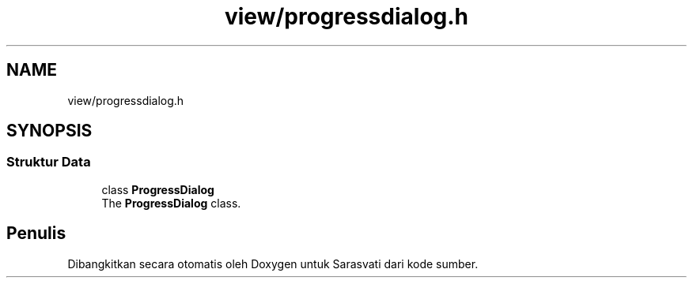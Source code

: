 .TH "view/progressdialog.h" 3 "Rabu 8 Februari 2017" "Version 1.0.2-4" "Sarasvati" \" -*- nroff -*-
.ad l
.nh
.SH NAME
view/progressdialog.h
.SH SYNOPSIS
.br
.PP
.SS "Struktur Data"

.in +1c
.ti -1c
.RI "class \fBProgressDialog\fP"
.br
.RI "The \fBProgressDialog\fP class\&. "
.in -1c
.SH "Penulis"
.PP 
Dibangkitkan secara otomatis oleh Doxygen untuk Sarasvati dari kode sumber\&.
